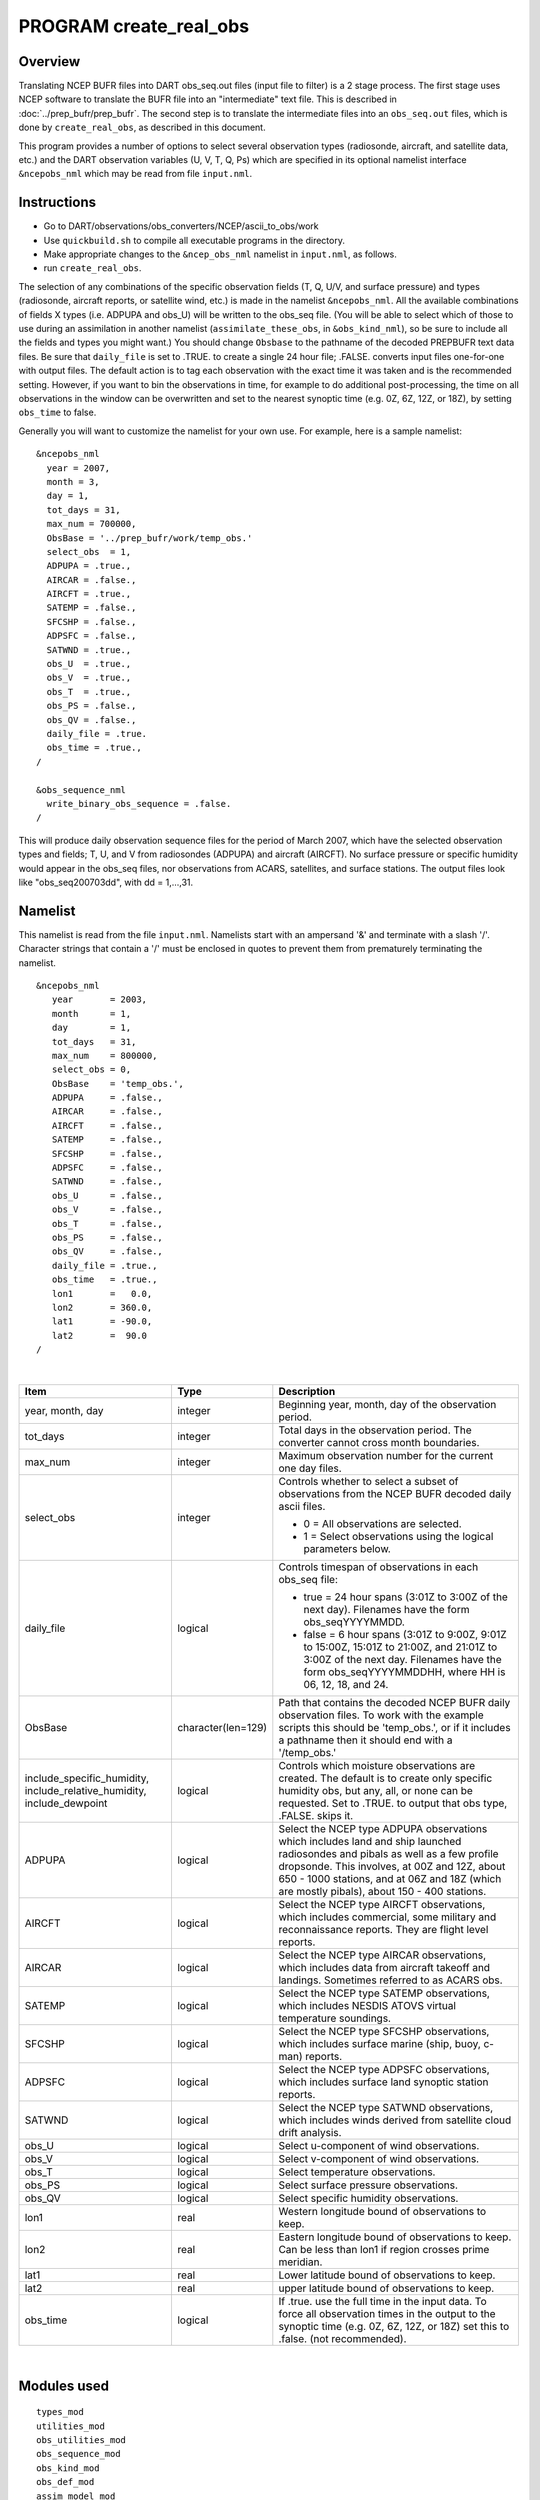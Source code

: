 PROGRAM create_real_obs
=======================

Overview
--------

Translating NCEP BUFR files into DART obs_seq.out files (input file to filter) is a 2 stage process. The first stage
uses NCEP software to translate the BUFR file into an "intermediate" text file. This is described in
:doc:`../prep_bufr/prep_bufr`. The second step is to translate the intermediate files into an ``obs_seq.out`` files,
which is done by ``create_real_obs``, as described in this document.

This program provides a number of options to select several observation types (radiosonde, aircraft, and satellite data,
etc.) and the DART observation variables (U, V, T, Q, Ps) which are specified in its optional namelist interface
``&ncepobs_nml`` which may be read from file ``input.nml``.

Instructions
------------

-  Go to DART/observations/obs_converters/NCEP/ascii_to_obs/work
-  Use ``quickbuild.sh`` to compile all executable programs in the directory.
-  Make appropriate changes to the ``&ncep_obs_nml`` namelist in ``input.nml``, as follows.
-  run ``create_real_obs``.

The selection of any combinations of the specific observation fields (T, Q, U/V, and surface pressure) and types
(radiosonde, aircraft reports, or satellite wind, etc.) is made in the namelist ``&ncepobs_nml``. All the available
combinations of fields X types (i.e. ADPUPA and obs_U) will be written to the obs_seq file. (You will be able to select
which of those to use during an assimilation in another namelist (``assimilate_these_obs``, in ``&obs_kind_nml``), so be
sure to include all the fields and types you might want.) You should change ``Obsbase`` to the pathname of the decoded
PREPBUFR text data files. Be sure that ``daily_file`` is set to .TRUE. to create a single 24 hour file; .FALSE. converts
input files one-for-one with output files. The default action is to tag each observation with the exact time it was
taken and is the recommended setting. However, if you want to bin the observations in time, for example to do additional
post-processing, the time on all observations in the window can be overwritten and set to the nearest synoptic time
(e.g. 0Z, 6Z, 12Z, or 18Z), by setting ``obs_time`` to false.

Generally you will want to customize the namelist for your own use. For example, here is a sample namelist:

::

   &ncepobs_nml
     year = 2007, 
     month = 3,
     day = 1,
     tot_days = 31,
     max_num = 700000,
     ObsBase = '../prep_bufr/work/temp_obs.'
     select_obs  = 1,
     ADPUPA = .true., 
     AIRCAR = .false.,  
     AIRCFT = .true., 
     SATEMP = .false., 
     SFCSHP = .false.,
     ADPSFC = .false.,  
     SATWND = .true., 
     obs_U  = .true., 
     obs_V  = .true.,
     obs_T  = .true.,
     obs_PS = .false.,
     obs_QV = .false.,
     daily_file = .true.
     obs_time = .true.,
   /

   &obs_sequence_nml
     write_binary_obs_sequence = .false.  
   /

This will produce daily observation sequence files for the period of March 2007, which have the selected observation
types and fields; T, U, and V from radiosondes (ADPUPA) and aircraft (AIRCFT). No surface pressure or specific humidity
would appear in the obs_seq files, nor observations from ACARS, satellites, and surface stations. The output files look
like "obs_seq200703dd", with dd = 1,...,31.

Namelist
--------

This namelist is read from the file ``input.nml``. Namelists start with an ampersand '&' and terminate with a slash '/'.
Character strings that contain a '/' must be enclosed in quotes to prevent them from prematurely terminating the
namelist.

::

   &ncepobs_nml
      year       = 2003,
      month      = 1,
      day        = 1,
      tot_days   = 31,
      max_num    = 800000,
      select_obs = 0,
      ObsBase    = 'temp_obs.',
      ADPUPA     = .false., 
      AIRCAR     = .false., 
      AIRCFT     = .false., 
      SATEMP     = .false., 
      SFCSHP     = .false., 
      ADPSFC     = .false., 
      SATWND     = .false.,
      obs_U      = .false., 
      obs_V      = .false., 
      obs_T      = .false.,
      obs_PS     = .false.,
      obs_QV     = .false.,
      daily_file = .true.,
      obs_time   = .true.,
      lon1       =   0.0,
      lon2       = 360.0,
      lat1       = -90.0,
      lat2       =  90.0  
   /

| 

.. container::

   +------------------------------+-----------------------+---------------------------------------+
   | Item                         | Type                  | Description                           |
   +==============================+=======================+=======================================+
   | year, month, day             | integer               | Beginning year, month, day of the     |
   |                              |                       | observation period.                   |
   +------------------------------+-----------------------+---------------------------------------+
   | tot_days                     | integer               | Total days in the observation period. |
   |                              |                       | The converter cannot cross month      |
   |                              |                       | boundaries.                           |
   +------------------------------+-----------------------+---------------------------------------+
   | max_num                      | integer               | Maximum observation number for the    |
   |                              |                       | current one day files.                |
   +------------------------------+-----------------------+---------------------------------------+
   | select_obs                   | integer               | Controls whether to select a subset   |
   |                              |                       | of observations from the NCEP BUFR    |
   |                              |                       | decoded daily ascii files.            |
   |                              |                       |                                       |
   |                              |                       | -  0 = All observations are selected. |
   |                              |                       | -  1 = Select observations using the  |
   |                              |                       |    logical parameters below.          |
   +------------------------------+-----------------------+---------------------------------------+
   | daily_file                   | logical               | Controls timespan of observations in  |
   |                              |                       | each obs_seq file:                    |
   |                              |                       |                                       |
   |                              |                       | -  true = 24 hour spans (3:01Z to     |
   |                              |                       |    3:00Z of the next day). Filenames  |
   |                              |                       |    have the form obs_seqYYYYMMDD.     |
   |                              |                       | -  false = 6 hour spans (3:01Z to     |
   |                              |                       |    9:00Z, 9:01Z to 15:00Z, 15:01Z to  |
   |                              |                       |    21:00Z, and 21:01Z to 3:00Z of the |
   |                              |                       |    next day. Filenames have the form  |
   |                              |                       |    obs_seqYYYYMMDDHH, where HH is 06, |
   |                              |                       |    12, 18, and 24.                    |
   +------------------------------+-----------------------+---------------------------------------+
   | ObsBase                      | character(len=129)    | Path that contains the decoded NCEP   |
   |                              |                       | BUFR daily observation files. To work |
   |                              |                       | with the example scripts this should  |
   |                              |                       | be 'temp_obs.', or if it includes a   |
   |                              |                       | pathname then it should end with a    |
   |                              |                       | '/temp_obs.'                          |
   +------------------------------+-----------------------+---------------------------------------+
   | include_specific_humidity,   | logical               | Controls which moisture observations  |
   | include_relative_humidity,   |                       | are created. The default is to create |
   | include_dewpoint             |                       | only specific humidity obs, but any,  |
   |                              |                       | all, or none can be requested. Set to |
   |                              |                       | .TRUE. to output that obs type,       |
   |                              |                       | .FALSE. skips it.                     |
   +------------------------------+-----------------------+---------------------------------------+
   | ADPUPA                       | logical               | Select the NCEP type ADPUPA           |
   |                              |                       | observations which includes land and  |
   |                              |                       | ship launched radiosondes and pibals  |
   |                              |                       | as well as a few profile dropsonde.   |
   |                              |                       | This involves, at 00Z and 12Z, about  |
   |                              |                       | 650 - 1000 stations, and at 06Z and   |
   |                              |                       | 18Z (which are mostly pibals), about  |
   |                              |                       | 150 - 400 stations.                   |
   +------------------------------+-----------------------+---------------------------------------+
   | AIRCFT                       | logical               | Select the NCEP type AIRCFT           |
   |                              |                       | observations, which includes          |
   |                              |                       | commercial, some military and         |
   |                              |                       | reconnaissance reports. They are      |
   |                              |                       | flight level reports.                 |
   +------------------------------+-----------------------+---------------------------------------+
   | AIRCAR                       | logical               | Select the NCEP type AIRCAR           |
   |                              |                       | observations, which includes data     |
   |                              |                       | from aircraft takeoff and landings.   |
   |                              |                       | Sometimes referred to as ACARS obs.   |
   +------------------------------+-----------------------+---------------------------------------+
   | SATEMP                       | logical               | Select the NCEP type SATEMP           |
   |                              |                       | observations, which includes NESDIS   |
   |                              |                       | ATOVS virtual temperature soundings.  |
   +------------------------------+-----------------------+---------------------------------------+
   | SFCSHP                       | logical               | Select the NCEP type SFCSHP           |
   |                              |                       | observations, which includes surface  |
   |                              |                       | marine (ship, buoy, c-man) reports.   |
   +------------------------------+-----------------------+---------------------------------------+
   | ADPSFC                       | logical               | Select the NCEP type ADPSFC           |
   |                              |                       | observations, which includes surface  |
   |                              |                       | land synoptic station reports.        |
   +------------------------------+-----------------------+---------------------------------------+
   | SATWND                       | logical               | Select the NCEP type SATWND           |
   |                              |                       | observations, which includes winds    |
   |                              |                       | derived from satellite cloud drift    |
   |                              |                       | analysis.                             |
   +------------------------------+-----------------------+---------------------------------------+
   | obs_U                        | logical               | Select u-component of wind            |
   |                              |                       | observations.                         |
   +------------------------------+-----------------------+---------------------------------------+
   | obs_V                        | logical               | Select v-component of wind            |
   |                              |                       | observations.                         |
   +------------------------------+-----------------------+---------------------------------------+
   | obs_T                        | logical               | Select temperature observations.      |
   +------------------------------+-----------------------+---------------------------------------+
   | obs_PS                       | logical               | Select surface pressure observations. |
   +------------------------------+-----------------------+---------------------------------------+
   | obs_QV                       | logical               | Select specific humidity              |
   |                              |                       | observations.                         |
   +------------------------------+-----------------------+---------------------------------------+
   | lon1                         | real                  | Western longitude bound of            |
   |                              |                       | observations to keep.                 |
   +------------------------------+-----------------------+---------------------------------------+
   | lon2                         | real                  | Eastern longitude bound of            |
   |                              |                       | observations to keep. Can be less     |
   |                              |                       | than lon1 if region crosses prime     |
   |                              |                       | meridian.                             |
   +------------------------------+-----------------------+---------------------------------------+
   | lat1                         | real                  | Lower latitude bound of observations  |
   |                              |                       | to keep.                              |
   +------------------------------+-----------------------+---------------------------------------+
   | lat2                         | real                  | upper latitude bound of observations  |
   |                              |                       | to keep.                              |
   +------------------------------+-----------------------+---------------------------------------+
   | obs_time                     | logical               | If .true. use the full time in the    |
   |                              |                       | input data. To force all observation  |
   |                              |                       | times in the output to the synoptic   |
   |                              |                       | time (e.g. 0Z, 6Z, 12Z, or 18Z) set   |
   |                              |                       | this to .false. (not recommended).    |
   +------------------------------+-----------------------+---------------------------------------+

| 

Modules used
------------

::

   types_mod
   utilities_mod
   obs_utilities_mod
   obs_sequence_mod
   obs_kind_mod
   obs_def_mod
   assim_model_mod
   model_mod
   cov_cutoff_mod
   location_mod
   random_seq_mod
   time_manager_mod
   null_mpi_utilities_mod
   real_obs_mod

Files
-----

-  temp_obs.yyyymmdd; (input) NCEP BUFR (decoded/intermediate) observation file(s) Each one has 00Z of the next day on
   it.
-  input.nml; the namelist file used by create_real_obs.
-  obs_seqYYYYMMDD[HH]; (output) the obs_seq files used by DART.

References
----------

-  DART/observations/obs_converters/NCEP/prep_bufr/docs (NCEP text files describing the BUFR files)

